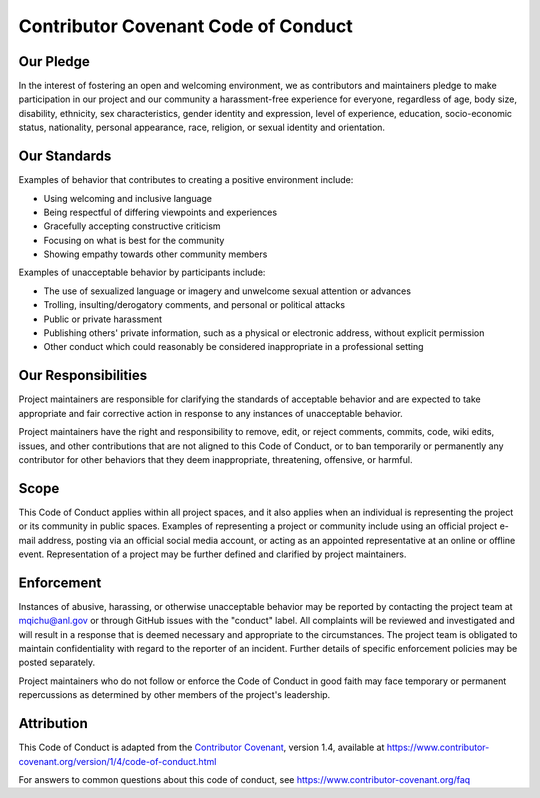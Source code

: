 ====================================
Contributor Covenant Code of Conduct
====================================

Our Pledge
----------

In the interest of fostering an open and welcoming environment, we as
contributors and maintainers pledge to make participation in our project and
our community a harassment-free experience for everyone, regardless of age, body
size, disability, ethnicity, sex characteristics, gender identity and expression,
level of experience, education, socio-economic status, nationality, personal
appearance, race, religion, or sexual identity and orientation.

Our Standards
-------------

Examples of behavior that contributes to creating a positive environment
include:

* Using welcoming and inclusive language
* Being respectful of differing viewpoints and experiences
* Gracefully accepting constructive criticism
* Focusing on what is best for the community
* Showing empathy towards other community members

Examples of unacceptable behavior by participants include:

* The use of sexualized language or imagery and unwelcome sexual attention or
  advances
* Trolling, insulting/derogatory comments, and personal or political attacks
* Public or private harassment
* Publishing others' private information, such as a physical or electronic
  address, without explicit permission
* Other conduct which could reasonably be considered inappropriate in a
  professional setting

Our Responsibilities
--------------------

Project maintainers are responsible for clarifying the standards of acceptable
behavior and are expected to take appropriate and fair corrective action in
response to any instances of unacceptable behavior.

Project maintainers have the right and responsibility to remove, edit, or
reject comments, commits, code, wiki edits, issues, and other contributions
that are not aligned to this Code of Conduct, or to ban temporarily or
permanently any contributor for other behaviors that they deem inappropriate,
threatening, offensive, or harmful.

Scope
-----

This Code of Conduct applies within all project spaces, and it also applies when
an individual is representing the project or its community in public spaces.
Examples of representing a project or community include using an official
project e-mail address, posting via an official social media account, or acting
as an appointed representative at an online or offline event. Representation of
a project may be further defined and clarified by project maintainers.

Enforcement
-----------

Instances of abusive, harassing, or otherwise unacceptable behavior may be
reported by contacting the project team at mqichu@anl.gov or through GitHub issues
with the "conduct" label. All complaints will be reviewed and investigated and
will result in a response that is deemed necessary and appropriate to the
circumstances. The project team is obligated to maintain confidentiality with
regard to the reporter of an incident. Further details of specific enforcement
policies may be posted separately.

Project maintainers who do not follow or enforce the Code of Conduct in good
faith may face temporary or permanent repercussions as determined by other
members of the project's leadership.

Attribution
-----------

This Code of Conduct is adapted from the `Contributor Covenant`_, version 1.4,
available at https://www.contributor-covenant.org/version/1/4/code-of-conduct.html

For answers to common questions about this code of conduct, see
https://www.contributor-covenant.org/faq

.. _`Contributor Covenant`: https://www.contributor-covenant.org
